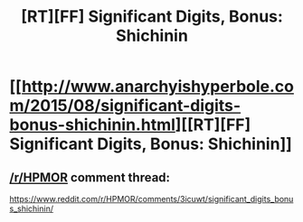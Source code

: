 #+TITLE: [RT][FF] Significant Digits, Bonus: Shichinin

* [[http://www.anarchyishyperbole.com/2015/08/significant-digits-bonus-shichinin.html][[RT][FF] Significant Digits, Bonus: Shichinin]]
:PROPERTIES:
:Author: mrphaethon
:Score: 10
:DateUnix: 1440523427.0
:DateShort: 2015-Aug-25
:END:

** [[/r/HPMOR]] comment thread:

[[https://www.reddit.com/r/HPMOR/comments/3icuwt/significant_digits_bonus_shichinin/]]
:PROPERTIES:
:Author: mrphaethon
:Score: 1
:DateUnix: 1440523440.0
:DateShort: 2015-Aug-25
:END:
